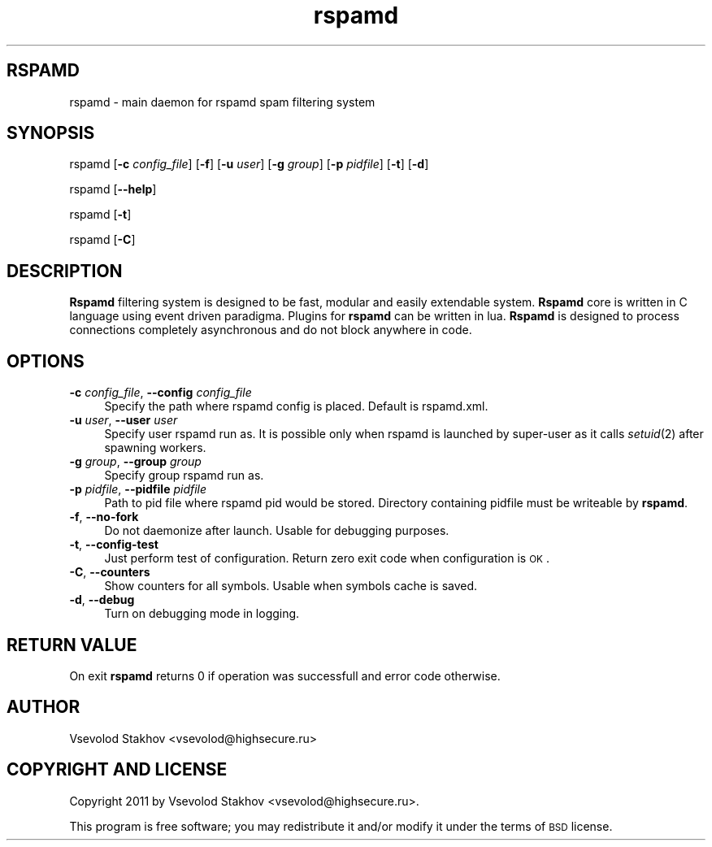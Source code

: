.\" Automatically generated by Pod::Man 2.25 (Pod::Simple 3.16)
.\"
.\" Standard preamble:
.\" ========================================================================
.de Sp \" Vertical space (when we can't use .PP)
.if t .sp .5v
.if n .sp
..
.de Vb \" Begin verbatim text
.ft CW
.nf
.ne \\$1
..
.de Ve \" End verbatim text
.ft R
.fi
..
.\" Set up some character translations and predefined strings.  \*(-- will
.\" give an unbreakable dash, \*(PI will give pi, \*(L" will give a left
.\" double quote, and \*(R" will give a right double quote.  \*(C+ will
.\" give a nicer C++.  Capital omega is used to do unbreakable dashes and
.\" therefore won't be available.  \*(C` and \*(C' expand to `' in nroff,
.\" nothing in troff, for use with C<>.
.tr \(*W-
.ds C+ C\v'-.1v'\h'-1p'\s-2+\h'-1p'+\s0\v'.1v'\h'-1p'
.ie n \{\
.    ds -- \(*W-
.    ds PI pi
.    if (\n(.H=4u)&(1m=24u) .ds -- \(*W\h'-12u'\(*W\h'-12u'-\" diablo 10 pitch
.    if (\n(.H=4u)&(1m=20u) .ds -- \(*W\h'-12u'\(*W\h'-8u'-\"  diablo 12 pitch
.    ds L" ""
.    ds R" ""
.    ds C` ""
.    ds C' ""
'br\}
.el\{\
.    ds -- \|\(em\|
.    ds PI \(*p
.    ds L" ``
.    ds R" ''
'br\}
.\"
.\" Escape single quotes in literal strings from groff's Unicode transform.
.ie \n(.g .ds Aq \(aq
.el       .ds Aq '
.\"
.\" If the F register is turned on, we'll generate index entries on stderr for
.\" titles (.TH), headers (.SH), subsections (.SS), items (.Ip), and index
.\" entries marked with X<> in POD.  Of course, you'll have to process the
.\" output yourself in some meaningful fashion.
.ie \nF \{\
.    de IX
.    tm Index:\\$1\t\\n%\t"\\$2"
..
.    nr % 0
.    rr F
.\}
.el \{\
.    de IX
..
.\}
.\"
.\" Accent mark definitions (@(#)ms.acc 1.5 88/02/08 SMI; from UCB 4.2).
.\" Fear.  Run.  Save yourself.  No user-serviceable parts.
.    \" fudge factors for nroff and troff
.if n \{\
.    ds #H 0
.    ds #V .8m
.    ds #F .3m
.    ds #[ \f1
.    ds #] \fP
.\}
.if t \{\
.    ds #H ((1u-(\\\\n(.fu%2u))*.13m)
.    ds #V .6m
.    ds #F 0
.    ds #[ \&
.    ds #] \&
.\}
.    \" simple accents for nroff and troff
.if n \{\
.    ds ' \&
.    ds ` \&
.    ds ^ \&
.    ds , \&
.    ds ~ ~
.    ds /
.\}
.if t \{\
.    ds ' \\k:\h'-(\\n(.wu*8/10-\*(#H)'\'\h"|\\n:u"
.    ds ` \\k:\h'-(\\n(.wu*8/10-\*(#H)'\`\h'|\\n:u'
.    ds ^ \\k:\h'-(\\n(.wu*10/11-\*(#H)'^\h'|\\n:u'
.    ds , \\k:\h'-(\\n(.wu*8/10)',\h'|\\n:u'
.    ds ~ \\k:\h'-(\\n(.wu-\*(#H-.1m)'~\h'|\\n:u'
.    ds / \\k:\h'-(\\n(.wu*8/10-\*(#H)'\z\(sl\h'|\\n:u'
.\}
.    \" troff and (daisy-wheel) nroff accents
.ds : \\k:\h'-(\\n(.wu*8/10-\*(#H+.1m+\*(#F)'\v'-\*(#V'\z.\h'.2m+\*(#F'.\h'|\\n:u'\v'\*(#V'
.ds 8 \h'\*(#H'\(*b\h'-\*(#H'
.ds o \\k:\h'-(\\n(.wu+\w'\(de'u-\*(#H)/2u'\v'-.3n'\*(#[\z\(de\v'.3n'\h'|\\n:u'\*(#]
.ds d- \h'\*(#H'\(pd\h'-\w'~'u'\v'-.25m'\f2\(hy\fP\v'.25m'\h'-\*(#H'
.ds D- D\\k:\h'-\w'D'u'\v'-.11m'\z\(hy\v'.11m'\h'|\\n:u'
.ds th \*(#[\v'.3m'\s+1I\s-1\v'-.3m'\h'-(\w'I'u*2/3)'\s-1o\s+1\*(#]
.ds Th \*(#[\s+2I\s-2\h'-\w'I'u*3/5'\v'-.3m'o\v'.3m'\*(#]
.ds ae a\h'-(\w'a'u*4/10)'e
.ds Ae A\h'-(\w'A'u*4/10)'E
.    \" corrections for vroff
.if v .ds ~ \\k:\h'-(\\n(.wu*9/10-\*(#H)'\s-2\u~\d\s+2\h'|\\n:u'
.if v .ds ^ \\k:\h'-(\\n(.wu*10/11-\*(#H)'\v'-.4m'^\v'.4m'\h'|\\n:u'
.    \" for low resolution devices (crt and lpr)
.if \n(.H>23 .if \n(.V>19 \
\{\
.    ds : e
.    ds 8 ss
.    ds o a
.    ds d- d\h'-1'\(ga
.    ds D- D\h'-1'\(hy
.    ds th \o'bp'
.    ds Th \o'LP'
.    ds ae ae
.    ds Ae AE
.\}
.rm #[ #] #H #V #F C
.\" ========================================================================
.\"
.IX Title "rspamd 8"
.TH rspamd 8 "2012-10-02" "rspamd-0.5.2" "Rspamd documentation"
.\" For nroff, turn off justification.  Always turn off hyphenation; it makes
.\" way too many mistakes in technical documents.
.if n .ad l
.nh
.SH "RSPAMD"
.IX Header "RSPAMD"
rspamd \- main daemon for rspamd spam filtering system
.SH "SYNOPSIS"
.IX Header "SYNOPSIS"
rspamd [\fB\-c\fR \fIconfig_file\fR] [\fB\-f\fR]
[\fB\-u\fR \fIuser\fR] [\fB\-g\fR \fIgroup\fR] [\fB\-p\fR \fIpidfile\fR]
[\fB\-t\fR] [\fB\-d\fR]
.PP
rspamd [\fB\-\-help\fR]
.PP
rspamd [\fB\-t\fR]
.PP
rspamd [\fB\-C\fR]
.SH "DESCRIPTION"
.IX Header "DESCRIPTION"
\&\fBRspamd\fR filtering system is designed to be fast, modular and easily extendable system. 
\&\fBRspamd\fR core is written in C language using event driven paradigma. 
Plugins for \fBrspamd\fR can be written in lua.
\&\fBRspamd\fR is designed to process connections completely asynchronous and do not block anywhere in code.
.SH "OPTIONS"
.IX Header "OPTIONS"
.IP "\fB\-c\fR \fIconfig_file\fR, \fB\-\-config\fR \fIconfig_file\fR" 4
.IX Item "-c config_file, --config config_file"
Specify the path where rspamd config is placed. Default is rspamd.xml.
.IP "\fB\-u\fR \fIuser\fR, \fB\-\-user\fR \fIuser\fR" 4
.IX Item "-u user, --user user"
Specify user rspamd run as. It is possible only when rspamd is launched by super-user as it
calls \fIsetuid\fR\|(2) after spawning workers.
.IP "\fB\-g\fR \fIgroup\fR, \fB\-\-group\fR \fIgroup\fR" 4
.IX Item "-g group, --group group"
Specify group rspamd run as.
.IP "\fB\-p\fR \fIpidfile\fR, \fB\-\-pidfile\fR \fIpidfile\fR" 4
.IX Item "-p pidfile, --pidfile pidfile"
Path to pid file where rspamd pid would be stored. Directory containing pidfile must be 
writeable by \fBrspamd\fR.
.IP "\fB\-f\fR, \fB\-\-no\-fork\fR" 4
.IX Item "-f, --no-fork"
Do not daemonize after launch. Usable for debugging purposes.
.IP "\fB\-t\fR, \fB\-\-config\-test\fR" 4
.IX Item "-t, --config-test"
Just perform test of configuration. Return zero exit code when configuration is \s-1OK\s0.
.IP "\fB\-C\fR, \fB\-\-counters\fR" 4
.IX Item "-C, --counters"
Show counters for all symbols. Usable when symbols cache is saved.
.IP "\fB\-d\fR, \fB\-\-debug\fR" 4
.IX Item "-d, --debug"
Turn on debugging mode in logging.
.SH "RETURN VALUE"
.IX Header "RETURN VALUE"
On exit \fBrspamd\fR returns 0 if operation was successfull and error code otherwise.
.SH "AUTHOR"
.IX Header "AUTHOR"
Vsevolod Stakhov <vsevolod@highsecure.ru>
.SH "COPYRIGHT AND LICENSE"
.IX Header "COPYRIGHT AND LICENSE"
Copyright 2011 by Vsevolod Stakhov <vsevolod@highsecure.ru>.
.PP
This program is free software; you may redistribute it and/or modify it
under the terms of \s-1BSD\s0 license.
